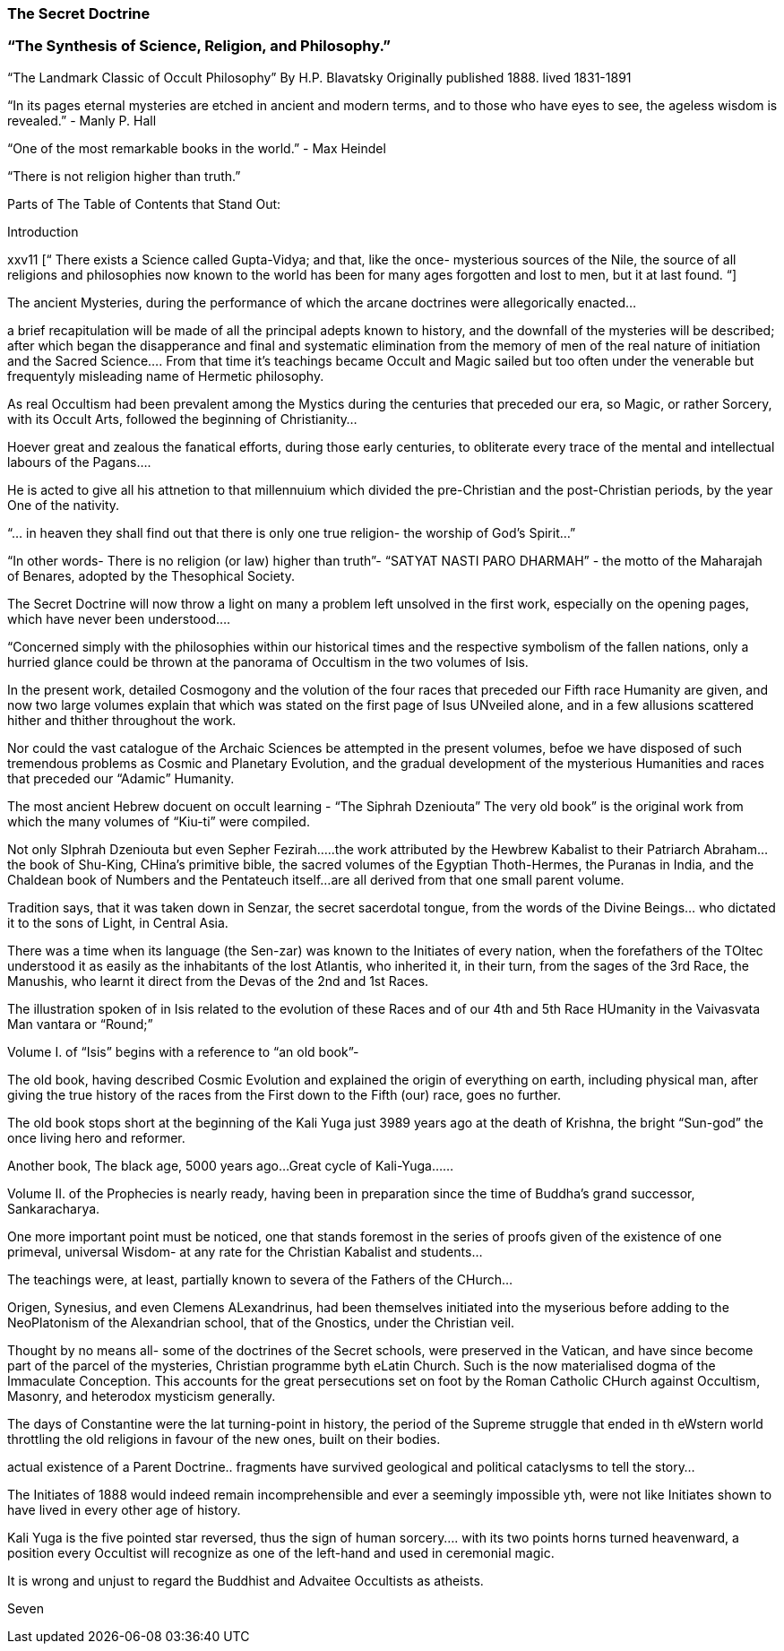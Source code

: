 
=== The Secret Doctrine
=== “The Synthesis of Science, Religion, and Philosophy.”

“The Landmark Classic of Occult Philosophy”
By H.P. Blavatsky Originally published 1888.  lived 1831-1891

“In its pages eternal mysteries are etched in ancient and modern terms, and to those who have eyes to see, the ageless wisdom is revealed.” - Manly P. Hall

“One of the most remarkable books in the world.” - Max Heindel

“There is not religion higher than truth.”


Parts of The Table of Contents that Stand Out:

Introduction  

xxv11
[“ There exists a Science called Gupta-Vidya; and that, like the once- mysterious sources of the Nile, the source of all religions and philosophies now known to the world has been for many ages forgotten and lost to men, but it at last found. “]  

The ancient Mysteries, during the performance of which the arcane doctrines were allegorically enacted…

a brief recapitulation will be made of all the principal adepts known to history, and the downfall of the mysteries will be described; after which began the disapperance and final and systematic elimination from the memory of men of the real nature of initiation and the Sacred Science…. From that time it’s teachings became Occult and Magic sailed but too often under the venerable but frequentyly misleading name of Hermetic philosophy.

As real Occultism had been prevalent among the Mystics during the centuries that preceded our era, so Magic, or rather Sorcery, with its Occult Arts, followed the beginning of Christianity…

Hoever great and zealous the fanatical efforts, during those early centuries, to obliterate every trace of the mental and intellectual labours of the Pagans….

He is acted to give all his attnetion to that millennuium which divided the pre-Christian and the post-Christian periods, by the year One of the nativity.    

“… in heaven they shall find out that there is only one true religion- the worship of God’s Spirit…”

“In other words- There is no religion (or law) higher than truth”- “SATYAT NASTI PARO DHARMAH” - the motto of the Maharajah of Benares, adopted by the Thesophical Society.

The Secret Doctrine will now throw a light on many a problem left unsolved in the first work, especially on the opening pages, which have never been understood….

“Concerned simply with the philosophies within our historical times and the respective symbolism of the fallen nations, only a hurried glance could be thrown at the panorama of Occultism in the two volumes of Isis.  

In the present work, detailed Cosmogony and the volution of the four races that preceded our Fifth race Humanity are given, and now two large volumes explain that which was stated on the first page of Isus UNveiled alone, and in a few allusions scattered hither and thither throughout the work.  

Nor could the vast catalogue of the Archaic Sciences be attempted in the present volumes, befoe we have disposed of such tremendous problems as Cosmic and Planetary Evolution, and the gradual development of the mysterious Humanities and races that preceded our “Adamic” Humanity.  

The most ancient Hebrew docuent on occult learning - “The Siphrah Dzeniouta” 
The very old book” is the original work from which the many volumes of “Kiu-ti” were compiled.

Not only SIphrah Dzeniouta but even Sepher Fezirah…..the work attributed by the Hewbrew Kabalist to their Patriarch Abraham… the book of Shu-King, CHina’s primitive bible,  the sacred volumes of the Egyptian Thoth-Hermes, the Puranas in India, and the Chaldean book of Numbers and the Pentateuch itself…are all derived from that one small parent volume.  

Tradition says, that it was taken down in Senzar, the secret sacerdotal tongue, from the words of the Divine Beings… who dictated it to the sons of Light, in Central Asia.  


There was a time when its language (the Sen-zar) was known to the Initiates of every nation, when the forefathers of the TOltec understood it as easily as the inhabitants of the lost Atlantis, who inherited it, in their turn, from the sages of the 3rd Race, the Manushis, who learnt it direct from the Devas of the 2nd and 1st Races.  

The illustration spoken of in Isis related to the evolution of these Races and of our 4th and 5th Race HUmanity in the Vaivasvata Man vantara or “Round;” 

Volume I. of “Isis” begins with a reference to “an old book”-

The old book, having described Cosmic Evolution and explained the origin of everything on earth, including physical man, after giving the true history of the races from the First down to the Fifth (our) race, goes no further.

The old book stops short at the beginning of the Kali Yuga just 3989 years ago at the death of Krishna, the bright “Sun-god” the once living hero and reformer.  

Another book, The black age, 5000 years ago…Great cycle of Kali-Yuga……

Volume II. of the Prophecies is nearly ready, having been in preparation since the time of Buddha’s grand successor, Sankaracharya.

One more important point must be noticed, one that stands foremost in the series of proofs given of the existence of one primeval, universal Wisdom- at any rate for the Christian Kabalist and students…

The teachings were, at least, partially known to severa of the Fathers of the CHurch…

Origen, Synesius, and even Clemens ALexandrinus, had been themselves initiated into the myserious before adding to the NeoPlatonism of the Alexandrian school, that of the Gnostics, under the Christian veil.

Thought by no means all- some of the doctrines of the Secret schools, were preserved in the Vatican, and have since become part of the parcel of the mysteries, Christian programme byth eLatin Church.  Such is the now materialised dogma of the Immaculate Conception.  This accounts for the great persecutions set on foot by the Roman Catholic CHurch against Occultism, Masonry, and heterodox mysticism generally.

The days of Constantine were the lat turning-point in history, the period of the Supreme struggle that ended in th eWstern world throttling the old religions in favour of the new ones, built on their bodies.  

actual existence of a Parent Doctrine.. fragments have survived geological and political cataclysms to tell the story…

The Initiates of 1888 would indeed remain incomprehensible and ever a seemingly impossible yth, were not like Initiates shown to have lived in every other age of history.  

Kali Yuga is the five pointed star reversed, thus the sign of human sorcery…. with its two points horns turned heavenward, a position every Occultist will recognize as one of the left-hand and used in ceremonial magic.

It is wrong and unjust to regard the Buddhist and Advaitee Occultists as atheists.  

Seven 


